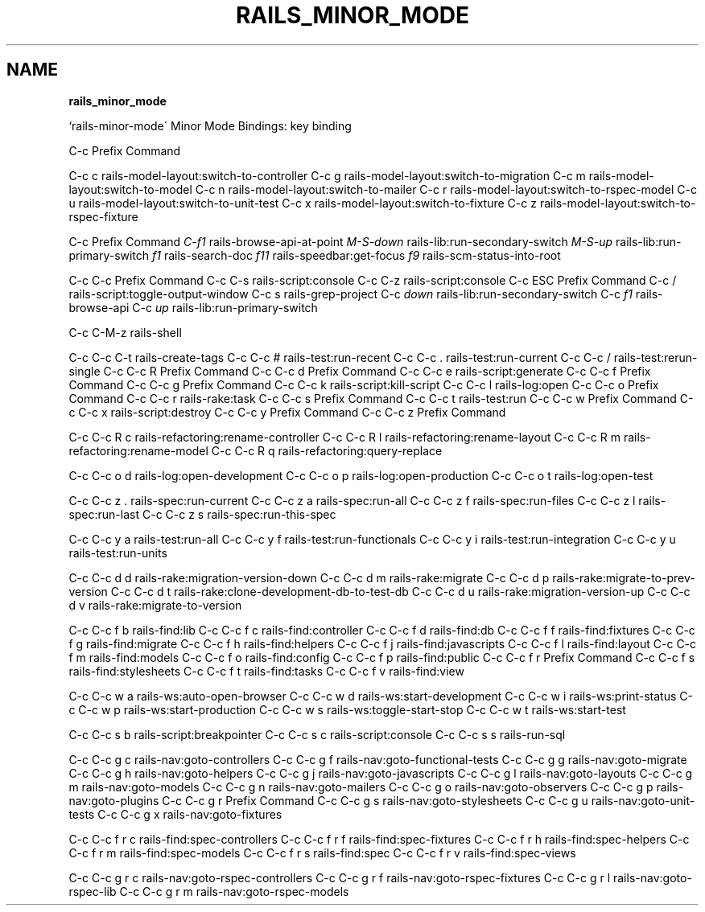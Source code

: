 .\" generated with Ronn/v0.7.3
.\" http://github.com/rtomayko/ronn/tree/0.7.3
.
.TH "RAILS_MINOR_MODE" "1" "August 2011" "" ""
.
.SH "NAME"
\fBrails_minor_mode\fR
.
.P
`rails\-minor\-mode\' Minor Mode Bindings: key binding
.
.P
C\-c Prefix Command
.
.P
C\-c c rails\-model\-layout:switch\-to\-controller C\-c g rails\-model\-layout:switch\-to\-migration C\-c m rails\-model\-layout:switch\-to\-model C\-c n rails\-model\-layout:switch\-to\-mailer C\-c r rails\-model\-layout:switch\-to\-rspec\-model C\-c u rails\-model\-layout:switch\-to\-unit\-test C\-c x rails\-model\-layout:switch\-to\-fixture C\-c z rails\-model\-layout:switch\-to\-rspec\-fixture
.
.P
C\-c Prefix Command \fIC\-f1\fR rails\-browse\-api\-at\-point \fIM\-S\-down\fR rails\-lib:run\-secondary\-switch \fIM\-S\-up\fR rails\-lib:run\-primary\-switch \fIf1\fR rails\-search\-doc \fIf11\fR rails\-speedbar:get\-focus \fIf9\fR rails\-scm\-status\-into\-root
.
.P
C\-c C\-c Prefix Command C\-c C\-s rails\-script:console C\-c C\-z rails\-script:console C\-c ESC Prefix Command C\-c / rails\-script:toggle\-output\-window C\-c s rails\-grep\-project C\-c \fIdown\fR rails\-lib:run\-secondary\-switch C\-c \fIf1\fR rails\-browse\-api C\-c \fIup\fR rails\-lib:run\-primary\-switch
.
.P
C\-c C\-M\-z rails\-shell
.
.P
C\-c C\-c C\-t rails\-create\-tags C\-c C\-c # rails\-test:run\-recent C\-c C\-c \. rails\-test:run\-current C\-c C\-c / rails\-test:rerun\-single C\-c C\-c R Prefix Command C\-c C\-c d Prefix Command C\-c C\-c e rails\-script:generate C\-c C\-c f Prefix Command C\-c C\-c g Prefix Command C\-c C\-c k rails\-script:kill\-script C\-c C\-c l rails\-log:open C\-c C\-c o Prefix Command C\-c C\-c r rails\-rake:task C\-c C\-c s Prefix Command C\-c C\-c t rails\-test:run C\-c C\-c w Prefix Command C\-c C\-c x rails\-script:destroy C\-c C\-c y Prefix Command C\-c C\-c z Prefix Command
.
.P
C\-c C\-c R c rails\-refactoring:rename\-controller C\-c C\-c R l rails\-refactoring:rename\-layout C\-c C\-c R m rails\-refactoring:rename\-model C\-c C\-c R q rails\-refactoring:query\-replace
.
.P
C\-c C\-c o d rails\-log:open\-development C\-c C\-c o p rails\-log:open\-production C\-c C\-c o t rails\-log:open\-test
.
.P
C\-c C\-c z \. rails\-spec:run\-current C\-c C\-c z a rails\-spec:run\-all C\-c C\-c z f rails\-spec:run\-files C\-c C\-c z l rails\-spec:run\-last C\-c C\-c z s rails\-spec:run\-this\-spec
.
.P
C\-c C\-c y a rails\-test:run\-all C\-c C\-c y f rails\-test:run\-functionals C\-c C\-c y i rails\-test:run\-integration C\-c C\-c y u rails\-test:run\-units
.
.P
C\-c C\-c d d rails\-rake:migration\-version\-down C\-c C\-c d m rails\-rake:migrate C\-c C\-c d p rails\-rake:migrate\-to\-prev\-version C\-c C\-c d t rails\-rake:clone\-development\-db\-to\-test\-db C\-c C\-c d u rails\-rake:migration\-version\-up C\-c C\-c d v rails\-rake:migrate\-to\-version
.
.P
C\-c C\-c f b rails\-find:lib C\-c C\-c f c rails\-find:controller C\-c C\-c f d rails\-find:db C\-c C\-c f f rails\-find:fixtures C\-c C\-c f g rails\-find:migrate C\-c C\-c f h rails\-find:helpers C\-c C\-c f j rails\-find:javascripts C\-c C\-c f l rails\-find:layout C\-c C\-c f m rails\-find:models C\-c C\-c f o rails\-find:config C\-c C\-c f p rails\-find:public C\-c C\-c f r Prefix Command C\-c C\-c f s rails\-find:stylesheets C\-c C\-c f t rails\-find:tasks C\-c C\-c f v rails\-find:view
.
.P
C\-c C\-c w a rails\-ws:auto\-open\-browser C\-c C\-c w d rails\-ws:start\-development C\-c C\-c w i rails\-ws:print\-status C\-c C\-c w p rails\-ws:start\-production C\-c C\-c w s rails\-ws:toggle\-start\-stop C\-c C\-c w t rails\-ws:start\-test
.
.P
C\-c C\-c s b rails\-script:breakpointer C\-c C\-c s c rails\-script:console C\-c C\-c s s rails\-run\-sql
.
.P
C\-c C\-c g c rails\-nav:goto\-controllers C\-c C\-c g f rails\-nav:goto\-functional\-tests C\-c C\-c g g rails\-nav:goto\-migrate C\-c C\-c g h rails\-nav:goto\-helpers C\-c C\-c g j rails\-nav:goto\-javascripts C\-c C\-c g l rails\-nav:goto\-layouts C\-c C\-c g m rails\-nav:goto\-models C\-c C\-c g n rails\-nav:goto\-mailers C\-c C\-c g o rails\-nav:goto\-observers C\-c C\-c g p rails\-nav:goto\-plugins C\-c C\-c g r Prefix Command C\-c C\-c g s rails\-nav:goto\-stylesheets C\-c C\-c g u rails\-nav:goto\-unit\-tests C\-c C\-c g x rails\-nav:goto\-fixtures
.
.P
C\-c C\-c f r c rails\-find:spec\-controllers C\-c C\-c f r f rails\-find:spec\-fixtures C\-c C\-c f r h rails\-find:spec\-helpers C\-c C\-c f r m rails\-find:spec\-models C\-c C\-c f r s rails\-find:spec C\-c C\-c f r v rails\-find:spec\-views
.
.P
C\-c C\-c g r c rails\-nav:goto\-rspec\-controllers C\-c C\-c g r f rails\-nav:goto\-rspec\-fixtures C\-c C\-c g r l rails\-nav:goto\-rspec\-lib C\-c C\-c g r m rails\-nav:goto\-rspec\-models
